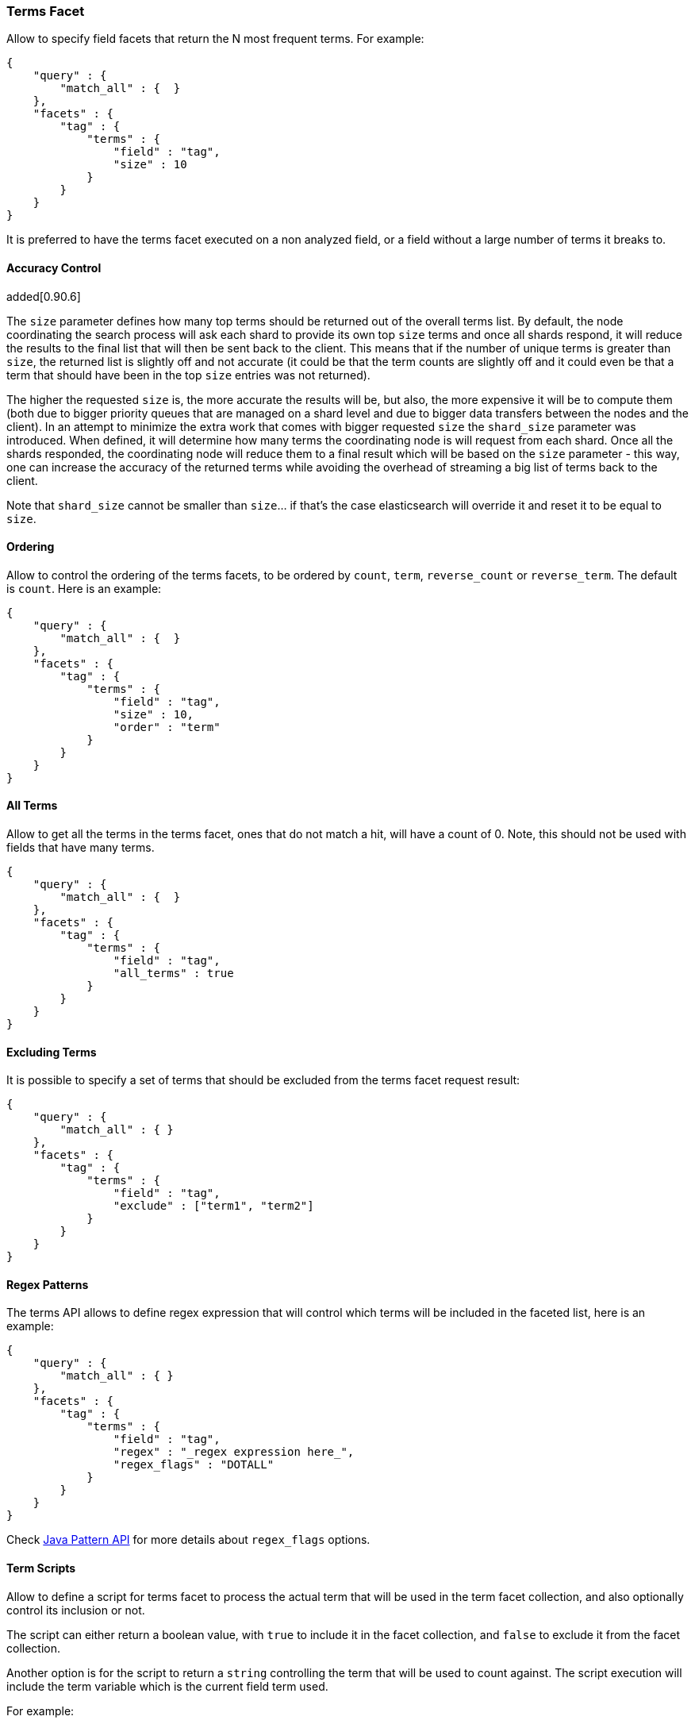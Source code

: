 [[search-facets-terms-facet]]
=== Terms Facet

Allow to specify field facets that return the N most frequent terms. For
example:

[source,js]
--------------------------------------------------
{
    "query" : {
        "match_all" : {  }
    },
    "facets" : {
        "tag" : {
            "terms" : {
                "field" : "tag",
                "size" : 10
            }
        }
    }
}
--------------------------------------------------

It is preferred to have the terms facet executed on a non analyzed
field, or a field without a large number of terms it breaks to.

==== Accuracy Control

added[0.90.6]

The `size` parameter defines how many top terms should be returned out
of the overall terms list. By default, the node coordinating the
search process will ask each shard to provide its own top `size` terms
and once all shards respond, it will reduce the results to the final list
that will then be sent back to the client. This means that if the number
of unique terms is greater than `size`, the returned list is slightly off
and not accurate (it could be that the term counts are slightly off and it
could even be that a term that should have been in the top `size` entries
was not returned).

The higher the requested `size` is, the more accurate the results will be,
but also, the more expensive it will be to compute them (both
due to bigger priority queues that are managed on a shard level and due to
bigger data transfers between the nodes and the client). In an attempt to
minimize the extra work that comes with bigger requested `size` the
`shard_size` parameter was introduced. When defined, it will determine
how many terms the coordinating node is will request from each shard. Once
all the shards responded, the coordinating node will reduce them
to a final result which will be based on the `size` parameter - this way,
one can increase the accuracy of the returned terms while avoiding the overhead
of streaming a big list of terms back to the client.

Note that `shard_size` cannot be smaller than `size`... if that's the case
elasticsearch will override it and reset it to be equal to `size`.


==== Ordering

Allow to control the ordering of the terms facets, to be ordered by
`count`, `term`, `reverse_count` or `reverse_term`. The default is
`count`. Here is an example:

[source,js]
--------------------------------------------------
{
    "query" : {
        "match_all" : {  }
    },
    "facets" : {
        "tag" : {
            "terms" : {
                "field" : "tag",
                "size" : 10,
                "order" : "term"
            }
        }
    }
}
--------------------------------------------------

==== All Terms

Allow to get all the terms in the terms facet, ones that do not match a
hit, will have a count of 0. Note, this should not be used with fields
that have many terms.

[source,js]
--------------------------------------------------
{
    "query" : {
        "match_all" : {  }
    },
    "facets" : {
        "tag" : {
            "terms" : {
                "field" : "tag",
                "all_terms" : true
            }
        }
    }
}
--------------------------------------------------

==== Excluding Terms

It is possible to specify a set of terms that should be excluded from
the terms facet request result:

[source,js]
--------------------------------------------------
{
    "query" : {
        "match_all" : { }
    },
    "facets" : {
        "tag" : {
            "terms" : {
                "field" : "tag",
                "exclude" : ["term1", "term2"]
            }
        }
    }
}
--------------------------------------------------

==== Regex Patterns

The terms API allows to define regex expression that will control which
terms will be included in the faceted list, here is an example:

[source,js]
--------------------------------------------------
{
    "query" : {
        "match_all" : { }
    },
    "facets" : {
        "tag" : {
            "terms" : {
                "field" : "tag",
                "regex" : "_regex expression here_",
                "regex_flags" : "DOTALL"
            }
        }
    }
}
--------------------------------------------------

Check
http://download.oracle.com/javase/6/docs/api/java/util/regex/Pattern.html#field_summary[Java
Pattern API] for more details about `regex_flags` options.

==== Term Scripts

Allow to define a script for terms facet to process the actual term that
will be used in the term facet collection, and also optionally control
its inclusion or not.

The script can either return a boolean value, with `true` to include it
in the facet collection, and `false` to exclude it from the facet
collection.

Another option is for the script to return a `string` controlling the
term that will be used to count against. The script execution will
include the term variable which is the current field term used.

For example:

[source,js]
--------------------------------------------------
{
    "query" : {
        "match_all" : {  }
    },
    "facets" : {
        "tag" : {
            "terms" : {
                "field" : "tag",
                "size" : 10,
                "script" : "term + 'aaa'"
            }
        }
    }
}
--------------------------------------------------

And using the boolean feature:

[source,js]
--------------------------------------------------
{
    "query" : {
        "match_all" : {  }
    },
    "facets" : {
        "tag" : {
            "terms" : {
                "field" : "tag",
                "size" : 10,
                "script" : "term == 'aaa' ? true : false"
            }
        }
    }
}
--------------------------------------------------

==== Multi Fields

The term facet can be executed against more than one field, returning
the aggregation result across those fields. For example:

[source,js]
--------------------------------------------------
{
    "query" : {
        "match_all" : {  }
    },
    "facets" : {
        "tag" : {
            "terms" : {
                "fields" : ["tag1", "tag2"],
                "size" : 10
            }
        }
    }
}
--------------------------------------------------

==== Script Field

A script that provides the actual terms that will be processed for a
given doc. A `script_field` (or `script` which will be used when no
`field` or `fields` are provided) can be set to provide it.

As an example, a search request (that is quite "heavy") can be executed
and use either `_source` itself or `_fields` (for stored fields) without
needing to load the terms to memory (at the expense of much slower
execution of the search, and causing more IO load):

[source,js]
--------------------------------------------------
{
    "query" : {
        "match_all" : {  }
    },
    "facets" : {
        "my_facet" : {
            "terms" : {
                "script_field" : "_source.my_field",
                "size" : 10
            }
        }
    }
}
--------------------------------------------------

Or:

[source,js]
--------------------------------------------------
{
    "query" : {
        "match_all" : {  }
    },
    "facets" : {
        "my_facet" : {
            "terms" : {
                "script_field" : "_fields['my_field']",
                "size" : 10
            }
        }
    }
}
--------------------------------------------------

Note also, that the above will use the whole field value as a single
term.

==== _index

The term facet allows to specify a special field name called `_index`.
This will return a facet count of hits per `_index` the search was
executed on (relevant when a search request spans more than one index).

==== Memory Considerations

Term facet causes the relevant field values to be loaded into memory.
This means that per shard, there should be enough memory to contain
them. It is advisable to explicitly set the fields to be `not_analyzed`
or make sure the number of unique tokens a field can have is not large.
